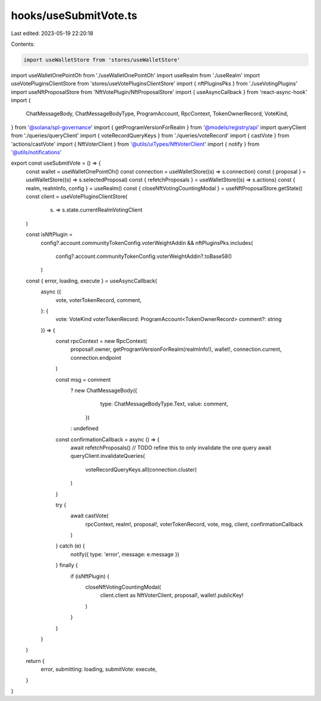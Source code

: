 hooks/useSubmitVote.ts
======================

Last edited: 2023-05-19 22:20:18

Contents:

.. code-block:: ts

    import useWalletStore from 'stores/useWalletStore'
import useWalletOnePointOh from './useWalletOnePointOh'
import useRealm from './useRealm'
import useVotePluginsClientStore from 'stores/useVotePluginsClientStore'
import { nftPluginsPks } from './useVotingPlugins'
import useNftProposalStore from 'NftVotePlugin/NftProposalStore'
import { useAsyncCallback } from 'react-async-hook'
import {
  ChatMessageBody,
  ChatMessageBodyType,
  ProgramAccount,
  RpcContext,
  TokenOwnerRecord,
  VoteKind,
} from '@solana/spl-governance'
import { getProgramVersionForRealm } from '@models/registry/api'
import queryClient from './queries/queryClient'
import { voteRecordQueryKeys } from './queries/voteRecord'
import { castVote } from 'actions/castVote'
import { NftVoterClient } from '@utils/uiTypes/NftVoterClient'
import { notify } from '@utils/notifications'

export const useSubmitVote = () => {
  const wallet = useWalletOnePointOh()
  const connection = useWalletStore((s) => s.connection)
  const { proposal } = useWalletStore((s) => s.selectedProposal)
  const { refetchProposals } = useWalletStore((s) => s.actions)
  const { realm, realmInfo, config } = useRealm()
  const { closeNftVotingCountingModal } = useNftProposalStore.getState()
  const client = useVotePluginsClientStore(
    (s) => s.state.currentRealmVotingClient
  )

  const isNftPlugin =
    config?.account.communityTokenConfig.voterWeightAddin &&
    nftPluginsPks.includes(
      config?.account.communityTokenConfig.voterWeightAddin?.toBase58()
    )

  const { error, loading, execute } = useAsyncCallback(
    async ({
      vote,
      voterTokenRecord,
      comment,
    }: {
      vote: VoteKind
      voterTokenRecord: ProgramAccount<TokenOwnerRecord>
      comment?: string
    }) => {
      const rpcContext = new RpcContext(
        proposal!.owner,
        getProgramVersionForRealm(realmInfo!),
        wallet!,
        connection.current,
        connection.endpoint
      )

      const msg = comment
        ? new ChatMessageBody({
            type: ChatMessageBodyType.Text,
            value: comment,
          })
        : undefined

      const confirmationCallback = async () => {
        await refetchProposals()
        // TODO refine this to only invalidate the one query
        await queryClient.invalidateQueries(
          voteRecordQueryKeys.all(connection.cluster)
        )
      }

      try {
        await castVote(
          rpcContext,
          realm!,
          proposal!,
          voterTokenRecord,
          vote,
          msg,
          client,
          confirmationCallback
        )
      } catch (e) {
        notify({ type: 'error', message: e.message })
      } finally {
        if (isNftPlugin) {
          closeNftVotingCountingModal(
            client.client as NftVoterClient,
            proposal!,
            wallet!.publicKey!
          )
        }
      }
    }
  )

  return {
    error,
    submitting: loading,
    submitVote: execute,
  }
}


